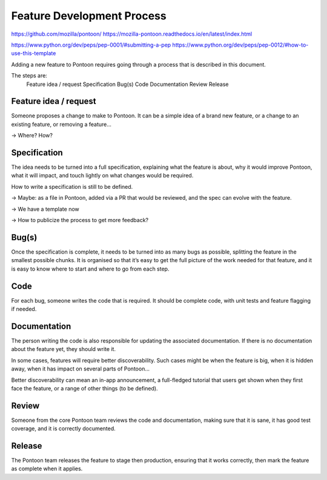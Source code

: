 Feature Development Process
===========================

https://github.com/mozilla/pontoon/
https://mozilla-pontoon.readthedocs.io/en/latest/index.html

https://www.python.org/dev/peps/pep-0001/#submitting-a-pep
https://www.python.org/dev/peps/pep-0012/#how-to-use-this-template

Adding a new feature to Pontoon requires going through a process that is
described in this document.

The steps are:
    Feature idea / request
    Specification
    Bug(s)
    Code
    Documentation
    Review
    Release

Feature idea / request
----------------------
Someone proposes a change to make to Pontoon. It can be a simple idea of a
brand new feature, or a change to an existing feature, or removing a feature…

-> Where? How?

Specification
-------------

The idea needs to be turned into a full specification, explaining what the
feature is about, why it would improve Pontoon, what it will impact, and touch
lightly on what changes would be required.

How to write a specification is still to be defined.

-> Maybe: as a file in Pontoon, added via a PR that would be reviewed, and the 
spec can evolve with the feature.

-> We have a template now

-> How to publicize the process to get more feedback?

Bug(s)
------

Once the specification is complete, it needs to be turned into as many bugs as 
possible, splitting the feature in the smallest possible chunks. It is 
organised so that it’s easy to get the full picture of the work needed for that 
feature, and it is easy to know where to start and where to go from each step.

Code
----

For each bug, someone writes the code that is required. It should be complete 
code, with unit tests and feature flagging if needed.

Documentation
-------------

The person writing the code is also responsible for updating the associated 
documentation. If there is no documentation about the feature yet, they should 
write it.

In some cases, features will require better discoverability. Such cases might 
be when the feature is big, when it is hidden away, when it has impact on 
several parts of Pontoon…

Better discoverability can mean an in-app announcement, a full-fledged tutorial 
that users get shown when they first face the feature, or a range of other 
things (to be defined).

Review
------

Someone from the core Pontoon team reviews the code and documentation, making 
sure that it is sane, it has good test coverage, and it is correctly 
documented.

Release
-------

The Pontoon team releases the feature to stage then production, ensuring that 
it works correctly, then mark the feature as complete when it applies.
